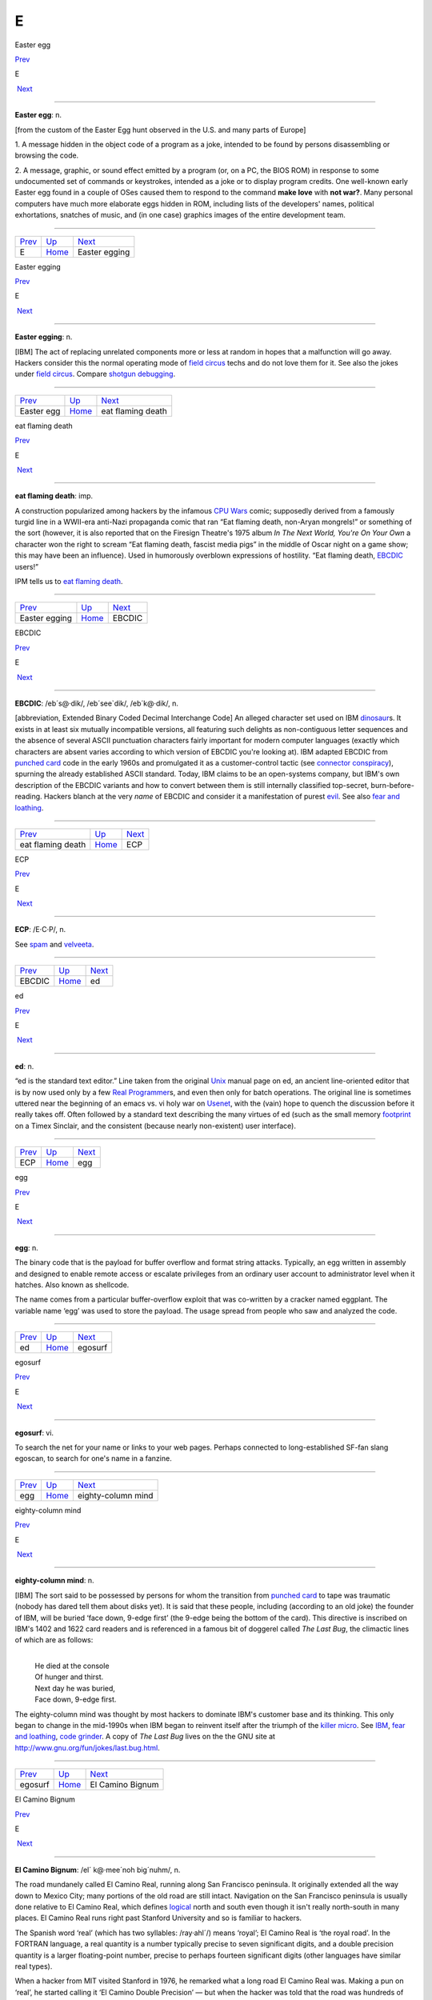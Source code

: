 ===
E
===

Easter egg

`Prev <../E.html>`__ 

E

 `Next <Easter-egging.html>`__

--------------

**Easter egg**: n.

[from the custom of the Easter Egg hunt observed in the U.S. and many
parts of Europe]

1. A message hidden in the object code of a program as a joke, intended
to be found by persons disassembling or browsing the code.

2. A message, graphic, or sound effect emitted by a program (or, on a
PC, the BIOS ROM) in response to some undocumented set of commands or
keystrokes, intended as a joke or to display program credits. One
well-known early Easter egg found in a couple of OSes caused them to
respond to the command **make love** with **not war?**. Many personal
computers have much more elaborate eggs hidden in ROM, including lists
of the developers' names, political exhortations, snatches of music, and
(in one case) graphics images of the entire development team.

--------------

+-------------------------+----------------------------+----------------------------------+
| `Prev <../E.html>`__    | `Up <../E.html>`__         |  `Next <Easter-egging.html>`__   |
+-------------------------+----------------------------+----------------------------------+
| E                       | `Home <../index.html>`__   |  Easter egging                   |
+-------------------------+----------------------------+----------------------------------+

Easter egging

`Prev <Easter-egg.html>`__ 

E

 `Next <eat-flaming-death.html>`__

--------------

**Easter egging**: n.

[IBM] The act of replacing unrelated components more or less at random
in hopes that a malfunction will go away. Hackers consider this the
normal operating mode of `field circus <../F/field-circus.html>`__
techs and do not love them for it. See also the jokes under `field
circus <../F/field-circus.html>`__. Compare `shotgun
debugging <../S/shotgun-debugging.html>`__.

--------------

+-------------------------------+----------------------------+--------------------------------------+
| `Prev <Easter-egg.html>`__    | `Up <../E.html>`__         |  `Next <eat-flaming-death.html>`__   |
+-------------------------------+----------------------------+--------------------------------------+
| Easter egg                    | `Home <../index.html>`__   |  eat flaming death                   |
+-------------------------------+----------------------------+--------------------------------------+

eat flaming death

`Prev <Easter-egging.html>`__ 

E

 `Next <EBCDIC.html>`__

--------------

**eat flaming death**: imp.

A construction popularized among hackers by the infamous `CPU
Wars <../C/CPU-Wars.html>`__ comic; supposedly derived from a famously
turgid line in a WWII-era anti-Nazi propaganda comic that ran “Eat
flaming death, non-Aryan mongrels!” or something of the sort (however,
it is also reported that on the Firesign Theatre's 1975 album *In The
Next World, You're On Your Own* a character won the right to scream “Eat
flaming death, fascist media pigs” in the middle of Oscar night on a
game show; this may have been an influence). Used in humorously
overblown expressions of hostility. “Eat flaming death,
`EBCDIC <EBCDIC.html>`__ users!”

|image0|

IPM tells us to `eat flaming death <eat-flaming-death.html>`__.

--------------

+----------------------------------+----------------------------+---------------------------+
| `Prev <Easter-egging.html>`__    | `Up <../E.html>`__         |  `Next <EBCDIC.html>`__   |
+----------------------------------+----------------------------+---------------------------+
| Easter egging                    | `Home <../index.html>`__   |  EBCDIC                   |
+----------------------------------+----------------------------+---------------------------+

.. |image0| image:: ../_static/eat-flaming-death.png
EBCDIC

`Prev <eat-flaming-death.html>`__ 

E

 `Next <ECP.html>`__

--------------

**EBCDIC**: /eb´s@·dik/, /eb´see\`dik/, /eb´k@·dik/, n.

[abbreviation, Extended Binary Coded Decimal Interchange Code] An
alleged character set used on IBM
`dinosaur <../D/dinosaur.html>`__\ s. It exists in at least six
mutually incompatible versions, all featuring such delights as
non-contiguous letter sequences and the absence of several ASCII
punctuation characters fairly important for modern computer languages
(exactly which characters are absent varies according to which version
of EBCDIC you're looking at). IBM adapted EBCDIC from `punched
card <../P/punched-card.html>`__ code in the early 1960s and
promulgated it as a customer-control tactic (see `connector
conspiracy <../C/connector-conspiracy.html>`__), spurning the already
established ASCII standard. Today, IBM claims to be an open-systems
company, but IBM's own description of the EBCDIC variants and how to
convert between them is still internally classified top-secret,
burn-before-reading. Hackers blanch at the very *name* of EBCDIC and
consider it a manifestation of purest `evil <evil.html>`__. See also
`fear and loathing <../F/fear-and-loathing.html>`__.

--------------

+--------------------------------------+----------------------------+------------------------+
| `Prev <eat-flaming-death.html>`__    | `Up <../E.html>`__         |  `Next <ECP.html>`__   |
+--------------------------------------+----------------------------+------------------------+
| eat flaming death                    | `Home <../index.html>`__   |  ECP                   |
+--------------------------------------+----------------------------+------------------------+

ECP

`Prev <EBCDIC.html>`__ 

E

 `Next <ed.html>`__

--------------

**ECP**: /E·C·P/, n.

See `spam <../S/spam.html>`__ and `velveeta <../V/velveeta.html>`__.

--------------

+---------------------------+----------------------------+-----------------------+
| `Prev <EBCDIC.html>`__    | `Up <../E.html>`__         |  `Next <ed.html>`__   |
+---------------------------+----------------------------+-----------------------+
| EBCDIC                    | `Home <../index.html>`__   |  ed                   |
+---------------------------+----------------------------+-----------------------+

ed

`Prev <ECP.html>`__ 

E

 `Next <egg.html>`__

--------------

**ed**: n.

“ed is the standard text editor.” Line taken from the original
`Unix <../U/Unix.html>`__ manual page on ed, an ancient line-oriented
editor that is by now used only by a few `Real
Programmer <../R/Real-Programmer.html>`__\ s, and even then only for
batch operations. The original line is sometimes uttered near the
beginning of an emacs vs. vi holy war on
`Usenet <../U/Usenet.html>`__, with the (vain) hope to quench the
discussion before it really takes off. Often followed by a standard text
describing the many virtues of ed (such as the small memory
`footprint <../F/footprint.html>`__ on a Timex Sinclair, and the
consistent (because nearly non-existent) user interface).

--------------

+------------------------+----------------------------+------------------------+
| `Prev <ECP.html>`__    | `Up <../E.html>`__         |  `Next <egg.html>`__   |
+------------------------+----------------------------+------------------------+
| ECP                    | `Home <../index.html>`__   |  egg                   |
+------------------------+----------------------------+------------------------+

egg

`Prev <ed.html>`__ 

E

 `Next <egosurf.html>`__

--------------

**egg**: n.

The binary code that is the payload for buffer overflow and format
string attacks. Typically, an egg written in assembly and designed to
enable remote access or escalate privileges from an ordinary user
account to administrator level when it hatches. Also known as shellcode.

The name comes from a particular buffer-overflow exploit that was
co-written by a cracker named eggplant. The variable name ‘egg’ was used
to store the payload. The usage spread from people who saw and analyzed
the code.

--------------

+-----------------------+----------------------------+----------------------------+
| `Prev <ed.html>`__    | `Up <../E.html>`__         |  `Next <egosurf.html>`__   |
+-----------------------+----------------------------+----------------------------+
| ed                    | `Home <../index.html>`__   |  egosurf                   |
+-----------------------+----------------------------+----------------------------+

egosurf

`Prev <egg.html>`__ 

E

 `Next <eighty-column-mind.html>`__

--------------

**egosurf**: vi.

To search the net for your name or links to your web pages. Perhaps
connected to long-established SF-fan slang egoscan, to search for one's
name in a fanzine.

--------------

+------------------------+----------------------------+---------------------------------------+
| `Prev <egg.html>`__    | `Up <../E.html>`__         |  `Next <eighty-column-mind.html>`__   |
+------------------------+----------------------------+---------------------------------------+
| egg                    | `Home <../index.html>`__   |  eighty-column mind                   |
+------------------------+----------------------------+---------------------------------------+

eighty-column mind

`Prev <egosurf.html>`__ 

E

 `Next <El-Camino-Bignum.html>`__

--------------

**eighty-column mind**: n.

[IBM] The sort said to be possessed by persons for whom the transition
from `punched card <../P/punched-card.html>`__ to tape was traumatic
(nobody has dared tell them about disks yet). It is said that these
people, including (according to an old joke) the founder of IBM, will be
buried ‘face down, 9-edge first’ (the 9-edge being the bottom of the
card). This directive is inscribed on IBM's 1402 and 1622 card readers
and is referenced in a famous bit of doggerel called *The Last Bug*, the
climactic lines of which are as follows:

| 
|     He died at the console
|     Of hunger and thirst.
|     Next day he was buried,
|     Face down, 9-edge first.

The eighty-column mind was thought by most hackers to dominate IBM's
customer base and its thinking. This only began to change in the
mid-1990s when IBM began to reinvent itself after the triumph of the
`killer micro <../K/killer-micro.html>`__. See
`IBM <../I/IBM.html>`__, `fear and
loathing <../F/fear-and-loathing.html>`__, `code
grinder <../C/code-grinder.html>`__. A copy of *The Last Bug* lives on
the the GNU site at
`http://www.gnu.org/fun/jokes/last.bug.html <http://www.gnu.org/fun/jokes/last.bug.html>`__.

--------------

+----------------------------+----------------------------+-------------------------------------+
| `Prev <egosurf.html>`__    | `Up <../E.html>`__         |  `Next <El-Camino-Bignum.html>`__   |
+----------------------------+----------------------------+-------------------------------------+
| egosurf                    | `Home <../index.html>`__   |  El Camino Bignum                   |
+----------------------------+----------------------------+-------------------------------------+

El Camino Bignum

`Prev <eighty-column-mind.html>`__ 

E

 `Next <elder-days.html>`__

--------------

**El Camino Bignum**: /el´ k@·mee´noh big´nuhm/, n.

The road mundanely called El Camino Real, running along San Francisco
peninsula. It originally extended all the way down to Mexico City; many
portions of the old road are still intact. Navigation on the San
Francisco peninsula is usually done relative to El Camino Real, which
defines `logical <../L/logical.html>`__ north and south even though it
isn't really north-south in many places. El Camino Real runs right past
Stanford University and so is familiar to hackers.

The Spanish word ‘real’ (which has two syllables: /ray·ahl´/) means
‘royal’; El Camino Real is ‘the royal road’. In the FORTRAN language, a
real quantity is a number typically precise to seven significant digits,
and a double precision quantity is a larger floating-point number,
precise to perhaps fourteen significant digits (other languages have
similar real types).

When a hacker from MIT visited Stanford in 1976, he remarked what a long
road El Camino Real was. Making a pun on ‘real’, he started calling it
‘El Camino Double Precision’ — but when the hacker was told that the
road was hundreds of miles long, he renamed it ‘El Camino Bignum’, and
that name has stuck. (See `bignum <../B/bignum.html>`__.)

[GLS has since let slip that the unnamed hacker in this story was in
fact himself —ESR]

In the early 1990s, the synonym El Camino Virtual was been reported as
an alternate at IBM and Amdahl sites in the Valley.

Mathematically literate hackers in the Valley have also been heard to
refer to some major cross-street intersecting El Camino Real as “El
Camino Imaginary”. One popular theory is that the intersection is
located near Moffett Field — where they keep all those complex planes.

--------------

+---------------------------------------+----------------------------+-------------------------------+
| `Prev <eighty-column-mind.html>`__    | `Up <../E.html>`__         |  `Next <elder-days.html>`__   |
+---------------------------------------+----------------------------+-------------------------------+
| eighty-column mind                    | `Home <../index.html>`__   |  elder days                   |
+---------------------------------------+----------------------------+-------------------------------+

elder days

`Prev <El-Camino-Bignum.html>`__ 

E

 `Next <elegant.html>`__

--------------

**elder days**: n.

The heroic age of hackerdom (roughly, pre-1980); the era of the
`PDP-10 <../P/PDP-10.html>`__, `TECO <../T/TECO.html>`__,
`ITS <../I/ITS.html>`__, and the ARPANET. This term has been rather
consciously adopted from J. R. R. Tolkien's fantasy epic *The Lord of
the Rings*. Compare `Iron Age <../I/Iron-Age.html>`__; see also
`elvish <elvish.html>`__ and `Great Worm <../G/Great-Worm.html>`__.

--------------

+-------------------------------------+----------------------------+----------------------------+
| `Prev <El-Camino-Bignum.html>`__    | `Up <../E.html>`__         |  `Next <elegant.html>`__   |
+-------------------------------------+----------------------------+----------------------------+
| El Camino Bignum                    | `Home <../index.html>`__   |  elegant                   |
+-------------------------------------+----------------------------+----------------------------+

elegant

`Prev <elder-days.html>`__ 

E

 `Next <elephantine.html>`__

--------------

**elegant**: adj.

[common; from mathematical usage] Combining simplicity, power, and a
certain ineffable grace of design. Higher praise than ‘clever’,
‘winning’, or even `cuspy <../C/cuspy.html>`__.

The French aviator, adventurer, and author Antoine de Saint-Exupéry,
probably best known for his classic children's book *The Little Prince*,
was also an aircraft designer. He gave us perhaps the best definition of
engineering elegance when he said “A designer knows he has achieved
perfection not when there is nothing left to add, but when there is
nothing left to take away.”

--------------

+-------------------------------+----------------------------+--------------------------------+
| `Prev <elder-days.html>`__    | `Up <../E.html>`__         |  `Next <elephantine.html>`__   |
+-------------------------------+----------------------------+--------------------------------+
| elder days                    | `Home <../index.html>`__   |  elephantine                   |
+-------------------------------+----------------------------+--------------------------------+

elephantine

`Prev <elegant.html>`__ 

E

 `Next <elevator-controller.html>`__

--------------

**elephantine**: adj.

Used of programs or systems that are both conspicuous
`hog <../H/hog.html>`__\ s (owing perhaps to poor design founded on
`brute force and ignorance <../B/brute-force-and-ignorance.html>`__)
and exceedingly `hairy <../H/hairy.html>`__ in source form. An
elephantine program may be functional and even friendly, but (as in the
old joke about being in bed with an elephant) it's tough to have around
all the same (and, like a pachyderm, difficult to maintain). In extreme
cases, hackers have been known to make trumpeting sounds or perform
expressive proboscatory mime at the mention of the offending program.
Usage: semi-humorous. Compare ‘has the elephant nature’ and the somewhat
more pejorative `monstrosity <../M/monstrosity.html>`__. See also
`second-system effect <../S/second-system-effect.html>`__ and
`baroque <../B/baroque.html>`__.

--------------

+----------------------------+----------------------------+----------------------------------------+
| `Prev <elegant.html>`__    | `Up <../E.html>`__         |  `Next <elevator-controller.html>`__   |
+----------------------------+----------------------------+----------------------------------------+
| elegant                    | `Home <../index.html>`__   |  elevator controller                   |
+----------------------------+----------------------------+----------------------------------------+

elevator controller

`Prev <elephantine.html>`__ 

E

 `Next <elite.html>`__

--------------

**elevator controller**: n.

An archetypal dumb embedded-systems application, like
`toaster <../T/toaster.html>`__ (which superseded it). During one
period (1983--84) in the deliberations of ANSI X3J11 (the C
standardization committee) this was the canonical example of a really
stupid, memory-limited computation environment. “You can't require
printf(3) to be part of the default runtime library — what if you're
targeting an elevator controller?” Elevator controllers became important
rhetorical weapons on both sides of several `holy
wars <../H/holy-wars.html>`__.

--------------

+--------------------------------+----------------------------+--------------------------+
| `Prev <elephantine.html>`__    | `Up <../E.html>`__         |  `Next <elite.html>`__   |
+--------------------------------+----------------------------+--------------------------+
| elephantine                    | `Home <../index.html>`__   |  elite                   |
+--------------------------------+----------------------------+--------------------------+

elite

`Prev <elevator-controller.html>`__ 

E

 `Next <ELIZA-effect.html>`__

--------------

**elite**: adj.

Clueful. Plugged-in. One of the cognoscenti. Also used as a general
positive adjective. This term is not actually native hacker slang; it is
used primarily by crackers and `warez
d00dz <../W/warez-d00dz.html>`__, for which reason hackers use it only
with heavy irony. The term used to refer to the folks allowed in to the
“hidden” or “privileged” sections of BBSes in the early 1980s (which,
typically, contained pirated software). Frequently, early boards would
only let you post, or even see, a certain subset of the sections (or
‘boards’) on a BBS. Those who got to the frequently legendary ‘triple
super secret’ boards were elite. Misspellings of this term in warez
d00dz style abound; the forms l337 eleet, and 31337 (among others) have
been sighted.

A true hacker would be more likely to use ‘wizardly’. Oppose
`lamer <../L/lamer.html>`__.

--------------

+----------------------------------------+----------------------------+---------------------------------+
| `Prev <elevator-controller.html>`__    | `Up <../E.html>`__         |  `Next <ELIZA-effect.html>`__   |
+----------------------------------------+----------------------------+---------------------------------+
| elevator controller                    | `Home <../index.html>`__   |  ELIZA effect                   |
+----------------------------------------+----------------------------+---------------------------------+

ELIZA effect

`Prev <elite.html>`__ 

E

 `Next <elvish.html>`__

--------------

**ELIZA effect**: /@·li:´z@ @·fekt´/, n.

[AI community] The tendency of humans to attach associations to terms
from prior experience. For example, there is nothing magic about the
symbol "+" that makes it well-suited to indicate addition; it's just
that people associate it with addition. Using "+" or ‘plus’ to mean
addition in a computer language is taking advantage of the ELIZA effect.

This term comes from the famous ELIZA program by Joseph Weizenbaum,
which simulated a Rogerian psychotherapist by re­phrasing many of the
patient's statements as questions and posing them to the patient. It
worked by simple pattern recognition and substitution of key words into
canned phrases. It was so convincing, however, that there are many
anecdotes about people becoming very emotionally caught up in dealing
with ELIZA. All this was due to people's tendency to attach to words
meanings which the computer never put there. The ELIZA effect is a
`Good Thing <../G/Good-Thing.html>`__ when writing a programming
language, but it can blind you to serious shortcomings when analyzing an
Artificial Intelligence system. Compare
`ad-hockery <../A/ad-hockery.html>`__; see also
`AI-complete <../A/AI-complete.html>`__. Sources for a clone of the
original Eliza are available at
`ftp://ftp.cc.utexas.edu/pub/AI\_ATTIC/Programs/Classic/Eliza/Eliza.c <ftp://ftp.cc.utexas.edu/pub/AI-ATTIC/Programs/Classic/Eliza/Eliza.c>`__.

--------------

+--------------------------+----------------------------+---------------------------+
| `Prev <elite.html>`__    | `Up <../E.html>`__         |  `Next <elvish.html>`__   |
+--------------------------+----------------------------+---------------------------+
| elite                    | `Home <../index.html>`__   |  elvish                   |
+--------------------------+----------------------------+---------------------------+

elvish

`Prev <ELIZA-effect.html>`__ 

E

 `Next <EMACS.html>`__

--------------

**elvish**: n.

1. The Tengwar of Feanor, a table of letterforms resembling the
beautiful Celtic half-uncial hand of the *Book of Kells*. Invented and
described by J. R. R. Tolkien in *The Lord of The Rings* as an
orthography for his fictional ‘elvish’ languages, this system (which is
both visually and phonetically `elegant <elegant.html>`__) has long
fascinated hackers (who tend to be intrigued by artificial languages in
general). It is traditional for graphics printers, plotters, window
systems, and the like to support a Feanorian typeface as one of their
demo items. See also `elder days <elder-days.html>`__.

2. By extension, any odd or unreadable typeface produced by a graphics
device.

3. The typeface mundanely called ‘Böcklin’, an art-Noveau display font.

--------------

+---------------------------------+----------------------------+--------------------------+
| `Prev <ELIZA-effect.html>`__    | `Up <../E.html>`__         |  `Next <EMACS.html>`__   |
+---------------------------------+----------------------------+--------------------------+
| ELIZA effect                    | `Home <../index.html>`__   |  EMACS                   |
+---------------------------------+----------------------------+--------------------------+

EMACS

`Prev <elvish.html>`__ 

E

 `Next <email.html>`__

--------------

**EMACS**: /ee´maks/, n.

[from Editing MACroS] The ne plus ultra of hacker editors, a
programmable text editor with an entire LISP system inside it. It was
originally written by Richard Stallman in `TECO <../T/TECO.html>`__
under `ITS <../I/ITS.html>`__ at the MIT AI lab; AI Memo 554 described
it as “an advanced, self-documenting, customizable, extensible real-time
display editor”. It has since been reimplemented any number of times, by
various hackers, and versions exist that run under most major operating
systems. Perhaps the most widely used version, also written by Stallman
and now called “\ `GNU <../G/GNU.html>`__ EMACS” or
`GNUMACS <../G/GNUMACS.html>`__, runs principally under Unix. (Its
close relative XEmacs is the second most popular version.) It includes
facilities to run compilation subprocesses and send and receive mail or
news; many hackers spend up to 80% of their `tube
time <../T/tube-time.html>`__ inside it. Other variants include
`GOSMACS <../G/GOSMACS.html>`__, CCA EMACS, UniPress EMACS, Montgomery
EMACS, jove, epsilon, and MicroEMACS. (Though we use the original
all-caps spelling here, it is nowadays very commonly ‘Emacs’.) Some
EMACS versions running under window managers iconify as an overflowing
kitchen sink, perhaps to suggest the one feature the editor does not
(yet) include. Indeed, some hackers find EMACS too
`heavyweight <../H/heavyweight.html>`__ and
`baroque <../B/baroque.html>`__ for their taste, and expand the name
as ‘Escape Meta Alt Control Shift’ to spoof its heavy reliance on
keystrokes decorated with `bucky bits <../B/bucky-bits.html>`__. Other
spoof expansions include ‘Eight Megabytes And Constantly Swapping’ (from
when that was a lot of `core <../C/core.html>`__), ‘Eventually
malloc()s All Computer Storage’, and ‘EMACS Makes A Computer Slow’ (see
`recursive acronym <../R/recursive-acronym.html>`__). See also
`vi <../V/vi.html>`__.

--------------

+---------------------------+----------------------------+--------------------------+
| `Prev <elvish.html>`__    | `Up <../E.html>`__         |  `Next <email.html>`__   |
+---------------------------+----------------------------+--------------------------+
| elvish                    | `Home <../index.html>`__   |  email                   |
+---------------------------+----------------------------+--------------------------+

email

`Prev <EMACS.html>`__ 

E

 `Next <emoticon.html>`__

--------------

**email**: /ee´mayl/

(also written ‘e-mail’ and ‘E-mail’)

1. n. Electronic mail automatically passed through computer networks
and/or via modems over common-carrier lines. Contrast
`snail-mail <../S/snail-mail.html>`__,
`paper-net <../P/paper-net.html>`__,
`voice-net <../V/voice-net.html>`__. See `network
address <../N/network-address.html>`__.

2. vt. To send electronic mail.

Oddly enough, the word emailed is actually listed in the OED; it means
“embossed (with a raised pattern) or perh. arranged in a net or open
work”. A use from 1480 is given. The word is probably derived from
French émaillé (enameled) and related to Old French emmailleüre
(network). A French correspondent tells us that in modern French,
‘email’ is a hard enamel obtained by heating special paints in a
furnace; an ‘emailleur’ (no final e) is a craftsman who makes email (he
generally paints some objects (like, say, jewelry) and cooks them in a
furnace).

There are numerous spelling variants of this word. In Internet traffic
up to 1995, ‘email’ predominates, ‘e-mail’ runs a not-too-distant
second, and ‘E-mail’ and ‘Email’ are a distant third and fourth.

--------------

+--------------------------+----------------------------+-----------------------------+
| `Prev <EMACS.html>`__    | `Up <../E.html>`__         |  `Next <emoticon.html>`__   |
+--------------------------+----------------------------+-----------------------------+
| EMACS                    | `Home <../index.html>`__   |  emoticon                   |
+--------------------------+----------------------------+-----------------------------+

emoticon

`Prev <email.html>`__ 

E

 `Next <EMP.html>`__

--------------

**emoticon**: /ee·moh´ti·kon/, n.

[common] An ASCII glyph used to indicate an emotional state in email or
news. Although originally intended mostly as jokes, emoticons (or some
other explicit humor indication) are virtually required under certain
circumstances in high-volume text-only communication forums such as
Usenet; the lack of verbal and visual cues can otherwise cause what were
intended to be humorous, sarcastic, ironic, or otherwise
non-100%-serious comments to be badly misinterpreted (not always even by
`newbie <../N/newbie.html>`__\ s), resulting in arguments and `flame
war <../F/flame-war.html>`__\ s.

Hundreds of emoticons have been proposed, but only a few are in common
use. These include:

+-------+-----------------------------------------------------------------------------------------------------------------------+
| :-)   | ‘smiley face’ (for humor, laughter, friendliness, occasionally sarcasm)                                               |
+-------+-----------------------------------------------------------------------------------------------------------------------+
| :-(   | ‘frowney face’ (for sadness, anger, or upset)                                                                         |
+-------+-----------------------------------------------------------------------------------------------------------------------+
| ;-)   | ‘half-smiley’ ( `ha ha only serious <../H/ha-ha-only-serious.html>`__); also known as semi-smiley or winkey face.   |
+-------+-----------------------------------------------------------------------------------------------------------------------+
| :-/   | ‘wry face’                                                                                                            |
+-------+-----------------------------------------------------------------------------------------------------------------------+

(These may become more comprehensible if you tilt your head sideways, to
the left.) The first two listed are by far the most frequently
encountered. Hyphenless forms of them are common on CompuServe, GEnie,
and BIX; see also `bixie <../B/bixie.html>`__. On
`Usenet <../U/Usenet.html>`__, smiley is often used as a generic term
synonymous with `emoticon <emoticon.html>`__, as well as specifically
for the happy-face emoticon.

The invention of the original smiley and frowney emoticons is generally
credited to Scott Fahlman at CMU in 1982. He later wrote: “I wish I had
saved the original post, or at least recorded the date for posterity,
but I had no idea that I was starting something that would soon pollute
all the world's communication channels.” In September 2002 the original
post `was
recovered <http://research.microsoft.com/~mbj/Smiley/Smiley.html>`__.

There is a rival claim by one Kevin McKenzie, who seems to have proposed
the smiley on the MsgGroup mailing list, April 12 1979. It seems likely
these two inventions were independent. Users of the PLATO educational
system `report <%20http://www.platopeople.com/emoticons.html>`__ using
emoticons composed from overlaid dot-matrix graphics in the 1970s.

Note for the `newbie <../N/newbie.html>`__: Overuse of the smiley is a
mark of loserhood! More than one per paragraph is a fairly sure sign
that you've gone over the line.

--------------

+--------------------------+----------------------------+------------------------+
| `Prev <email.html>`__    | `Up <../E.html>`__         |  `Next <EMP.html>`__   |
+--------------------------+----------------------------+------------------------+
| email                    | `Home <../index.html>`__   |  EMP                   |
+--------------------------+----------------------------+------------------------+

EMP

`Prev <emoticon.html>`__ 

E

 `Next <empire.html>`__

--------------

**EMP**: /E·M·P/

See `spam <../S/spam.html>`__.

--------------

+-----------------------------+----------------------------+---------------------------+
| `Prev <emoticon.html>`__    | `Up <../E.html>`__         |  `Next <empire.html>`__   |
+-----------------------------+----------------------------+---------------------------+
| emoticon                    | `Home <../index.html>`__   |  empire                   |
+-----------------------------+----------------------------+---------------------------+

empire

`Prev <EMP.html>`__ 

E

 `Next <engine.html>`__

--------------

**empire**: n.

Any of a family of military simulations derived from a game written by
Peter Langston many years ago. A number of multi-player variants of
varying degrees of sophistication exist, and one single-player version
implemented for both Unix and VMS; the latter is even available as
MS-DOS/Windows freeware. All are notoriously addictive. Of various
commercial derivatives the best known is probably “Empire Deluxe” on PCs
and Amigas.

Modern empire is a real-time wargame played over the internet by up to
120 players. Typical games last from 24 hours (blitz) to a couple of
months (long term). The amount of sleep you can get while playing is a
function of the rate at which updates occur and the number of co-rulers
of your country. Empire server software is available for Unix-like
machines, and clients for Unix and other platforms. A comprehensive
history of the game is available at
`http://www.empire.cx/infopages/History.html <http://www.wolfpackempire.com/infopages/History.html>`__.
The Empire resource site is at
`http://www.empire.cx/ <http://www.empire.cx/>`__.

--------------

+------------------------+----------------------------+---------------------------+
| `Prev <EMP.html>`__    | `Up <../E.html>`__         |  `Next <engine.html>`__   |
+------------------------+----------------------------+---------------------------+
| EMP                    | `Home <../index.html>`__   |  engine                   |
+------------------------+----------------------------+---------------------------+

engine

`Prev <empire.html>`__ 

E

 `Next <English.html>`__

--------------

**engine**: n.

1. A piece of hardware that encapsulates some function but can't be used
without some kind of `front end <../F/front-end.html>`__. Today we
have, especially, print engine: the guts of a laser printer.

2. An analogous piece of software; notionally, one that does a lot of
noisy crunching, such as a database engine.

The hacker senses of engine are actually close to its original,
pre-Industrial-Revolution sense of a skill, clever device, or instrument
(the word is cognate to ‘ingenuity’). This sense had not been completely
eclipsed by the modern connotation of power-transducing machinery in
Charles Babbage's time, which explains why he named the stored-program
computer that he designed in 1844 the Analytical Engine.

--------------

+---------------------------+----------------------------+----------------------------+
| `Prev <empire.html>`__    | `Up <../E.html>`__         |  `Next <English.html>`__   |
+---------------------------+----------------------------+----------------------------+
| empire                    | `Home <../index.html>`__   |  English                   |
+---------------------------+----------------------------+----------------------------+

English

`Prev <engine.html>`__ 

E

 `Next <enhancement.html>`__

--------------

**English**

1. n. obs. The source code for a program, which may be in any language,
as opposed to the linkable or executable binary produced from it by a
compiler. The idea behind the term is that to a real hacker, a program
written in his favorite programming language is at least as readable as
English. Usage: mostly by old-time hackers, though recognizable in
context. Today the preferred shorthand is simply
`source <../S/source.html>`__.

2. The official name of the database language used by the old Pick
Operating System, actually a sort of crufty, brain-damaged SQL with
delusions of grandeur. The name permitted
`marketroid <../M/marketroid.html>`__\ s to say “Yes, and you can
program our computers in English!” to ignorant
`suit <../S/suit.html>`__\ s without quite running afoul of the
truth-in-advertising laws.

--------------

+---------------------------+----------------------------+--------------------------------+
| `Prev <engine.html>`__    | `Up <../E.html>`__         |  `Next <enhancement.html>`__   |
+---------------------------+----------------------------+--------------------------------+
| engine                    | `Home <../index.html>`__   |  enhancement                   |
+---------------------------+----------------------------+--------------------------------+

enhancement

`Prev <English.html>`__ 

E

 `Next <ENQ.html>`__

--------------

**enhancement**: n.

Common `marketroid <../M/marketroid.html>`__-speak for a bug
`fix <../F/fix.html>`__. This abuse of language is a popular and
time-tested way to turn incompetence into increased revenue. A hacker
being ironic would instead call the fix a
`feature <../F/feature.html>`__ — or perhaps save some effort by
declaring the bug itself to be a feature.

--------------

+----------------------------+----------------------------+------------------------+
| `Prev <English.html>`__    | `Up <../E.html>`__         |  `Next <ENQ.html>`__   |
+----------------------------+----------------------------+------------------------+
| English                    | `Home <../index.html>`__   |  ENQ                   |
+----------------------------+----------------------------+------------------------+

ENQ

`Prev <enhancement.html>`__ 

E

 `Next <EOD.html>`__

--------------

**ENQ**: /enkw/, /enk/

[from the ASCII mnemonic ENQuire for 0000101] An on-line convention for
querying someone's availability. After opening a `talk
mode <../T/talk-mode.html>`__ connection to someone apparently in heavy
hack mode, one might type **SYN SYN ENQ?** (the SYNs representing
notional synchronization bytes), and expect a return of
`ACK <../A/ACK.html>`__ or `NAK <../N/NAK.html>`__ depending on
whether or not the person felt interruptible. Compare
`ping <../P/ping.html>`__, `finger <../F/finger.html>`__, and the
usage of **FOO?** listed under `talk mode <../T/talk-mode.html>`__.

--------------

+--------------------------------+----------------------------+------------------------+
| `Prev <enhancement.html>`__    | `Up <../E.html>`__         |  `Next <EOD.html>`__   |
+--------------------------------+----------------------------+------------------------+
| enhancement                    | `Home <../index.html>`__   |  EOD                   |
+--------------------------------+----------------------------+------------------------+

EOD

`Prev <ENQ.html>`__ 

E

 `Next <EOF.html>`__

--------------

**EOD**: n.

[IRC, Usenet] Abbreviation: End of Discussion. Used when the speaker
believes he has stated his case and will not respond to further
arguments or attacks.

--------------

+------------------------+----------------------------+------------------------+
| `Prev <ENQ.html>`__    | `Up <../E.html>`__         |  `Next <EOF.html>`__   |
+------------------------+----------------------------+------------------------+
| ENQ                    | `Home <../index.html>`__   |  EOF                   |
+------------------------+----------------------------+------------------------+

EOF

`Prev <EOD.html>`__ 

E

 `Next <EOL.html>`__

--------------

**EOF**: /E·O·F/, n.

[abbreviation, ‘End Of File’]

1. [techspeak] The `out-of-band <../O/out-of-band.html>`__ value
returned by C's sequential character-input functions (and their
equivalents in other environments) when end of file has been reached.
This value is usually "-1" under C libraries postdating V6 Unix, but
was originally "0". DOS hackers think EOF is ^Z, and a few Amiga
hackers think it's ^\\.

2. [Unix] The keyboard character (usually control-D, the ASCII EOT (End
Of Transmission) character) that is mapped by the terminal driver into
an end-of-file condition.

3. Used by extension in non-computer contexts when a human is doing
something that can be modeled as a sequential read and can't go further.
“Yeah, I looked for a list of 360 mnemonics to post as a joke, but I hit
EOF pretty fast; all the library had was a `JCL <../J/JCL.html>`__
manual.” See also `EOL <EOL.html>`__.

--------------

+------------------------+----------------------------+------------------------+
| `Prev <EOD.html>`__    | `Up <../E.html>`__         |  `Next <EOL.html>`__   |
+------------------------+----------------------------+------------------------+
| EOD                    | `Home <../index.html>`__   |  EOL                   |
+------------------------+----------------------------+------------------------+

EOL

`Prev <EOF.html>`__ 

E

 `Next <EOU.html>`__

--------------

**EOL**: /E·O·L/, n.

[End Of Line] Syn. for `newline <../N/newline.html>`__, derived
perhaps from the original CDC6600 Pascal. Now rare, but widely
recognized and occasionally used for brevity. Used in the example entry
under `BNF <../B/BNF.html>`__. See also `EOF <EOF.html>`__.

--------------

+------------------------+----------------------------+------------------------+
| `Prev <EOF.html>`__    | `Up <../E.html>`__         |  `Next <EOU.html>`__   |
+------------------------+----------------------------+------------------------+
| EOF                    | `Home <../index.html>`__   |  EOU                   |
+------------------------+----------------------------+------------------------+

EOU

`Prev <EOL.html>`__ 

E

 `Next <epoch.html>`__

--------------

**EOU**: /E·O·U/, n.

The mnemonic of a mythical ASCII control character (End Of User) that
would make an ASR-33 Teletype explode on receipt. This construction
parodies the numerous obscure delimiter and control characters left in
ASCII from the days when it was associated more with wire-service
teletypes than computers (e.g., FS, GS, RS, US, EM, SUB, ETX, and esp.
EOT). It is worth remembering that ASR-33s were big, noisy mechanical
beasts with a lot of clattering parts; the notion that one might explode
was nowhere near as ridiculous as it might seem to someone sitting in
front of a `tube <../T/tube.html>`__ or flatscreen today.

--------------

+------------------------+----------------------------+--------------------------+
| `Prev <EOL.html>`__    | `Up <../E.html>`__         |  `Next <epoch.html>`__   |
+------------------------+----------------------------+--------------------------+
| EOL                    | `Home <../index.html>`__   |  epoch                   |
+------------------------+----------------------------+--------------------------+

epoch

`Prev <EOU.html>`__ 

E

 `Next <epsilon.html>`__

--------------

**epoch**: n.

[Unix: prob.: from astronomical timekeeping] The time and date
corresponding to 0 in an operating system's clock and timestamp values.
Under most Unix versions the epoch is 00:00:00 GMT, January 1, 1970;
under VMS, it's 00:00:00 of November 17, 1858 (base date of the U.S.
Naval Observatory's ephemerides); on a Macintosh, it's the midnight
beginning January 1 1904. System time is measured in seconds or
`tick <../T/tick.html>`__\ s past the epoch. Weird problems may ensue
when the clock wraps around (see `wrap
around <../W/wrap-around.html>`__), which is not necessarily a rare
event; on systems counting 10 ticks per second, a signed 32-bit count of
ticks is good only for 6.8 years. The 1-tick-per-second clock of Unix is
good only until January 18, 2038, assuming at least some software
continues to consider it signed and that word lengths don't increase by
then. See also `wall time <../W/wall-time.html>`__. Microsoft Windows,
on the other hand, has an epoch problem every 49.7 days — but this is
seldom noticed as Windows is almost incapable of staying up continuously
for that long.

--------------

+------------------------+----------------------------+----------------------------+
| `Prev <EOU.html>`__    | `Up <../E.html>`__         |  `Next <epsilon.html>`__   |
+------------------------+----------------------------+----------------------------+
| EOU                    | `Home <../index.html>`__   |  epsilon                   |
+------------------------+----------------------------+----------------------------+

epsilon

`Prev <epoch.html>`__ 

E

 `Next <epsilon-squared.html>`__

--------------

**epsilon**

[see `delta <../D/delta.html>`__]

1. n. A small quantity of anything. “The cost is epsilon.”

2. adj. Very small, negligible; less than
`marginal <../M/marginal.html>`__. “We can get this feature for
epsilon cost.”

3. within epsilon of: close enough to be indistinguishable for all
practical purposes, even closer than being within delta of. “That's not
what I asked for, but it's within epsilon of what I wanted.”
Alternatively, it may mean not close enough, but very little is required
to get it there: “My program is within epsilon of working.”

--------------

+--------------------------+----------------------------+------------------------------------+
| `Prev <epoch.html>`__    | `Up <../E.html>`__         |  `Next <epsilon-squared.html>`__   |
+--------------------------+----------------------------+------------------------------------+
| epoch                    | `Home <../index.html>`__   |  epsilon squared                   |
+--------------------------+----------------------------+------------------------------------+

epsilon squared

`Prev <epsilon.html>`__ 

E

 `Next <era.html>`__

--------------

**epsilon squared**: n.

A quantity even smaller than `epsilon <epsilon.html>`__, as small in
comparison to epsilon as epsilon is to something normal; completely
negligible. If you buy a supercomputer for a million dollars, the cost
of the thousand-dollar terminal to go with it is
`epsilon <epsilon.html>`__, and the cost of the ten-dollar cable to
connect them is epsilon squared. Compare `lost in the
underflow <../L/lost-in-the-underflow.html>`__, `lost in the
noise <../L/lost-in-the-noise.html>`__.

--------------

+----------------------------+----------------------------+------------------------+
| `Prev <epsilon.html>`__    | `Up <../E.html>`__         |  `Next <era.html>`__   |
+----------------------------+----------------------------+------------------------+
| epsilon                    | `Home <../index.html>`__   |  era                   |
+----------------------------+----------------------------+------------------------+

era

`Prev <epsilon-squared.html>`__ 

E

 `Next <Eric-Conspiracy.html>`__

--------------

**era**: n.

Syn. `epoch <epoch.html>`__. Webster's Unabridged makes these words
almost synonymous, but era more often connotes a span of time rather
than a point in time, whereas the reverse is true for
`epoch <epoch.html>`__. The `epoch <epoch.html>`__ usage is
recommended.

--------------

+------------------------------------+----------------------------+------------------------------------+
| `Prev <epsilon-squared.html>`__    | `Up <../E.html>`__         |  `Next <Eric-Conspiracy.html>`__   |
+------------------------------------+----------------------------+------------------------------------+
| epsilon squared                    | `Home <../index.html>`__   |  Eric Conspiracy                   |
+------------------------------------+----------------------------+------------------------------------+

Eric Conspiracy

`Prev <era.html>`__ 

E

 `Next <Eris.html>`__

--------------

**Eric Conspiracy**: n.

A shadowy group of mustachioed hackers named Eric first pinpointed as a
sinister conspiracy by an infamous "talk.bizarre" posting ca. 1987;
this was doubtless influenced by the numerous ‘Eric’ jokes in the Monty
Python oeuvre. There do indeed seem to be considerably more mustachioed
Erics in hackerdom than the frequency of these three traits can account
for unless they are correlated in some arcane way. Well-known examples
include Eric Allman (he of the ‘Allman style’ described under `indent
style <../I/indent-style.html>`__) and Erik Fair (co-author of NNTP);
your editor has heard from more than a hundred others by email, and the
organization line ‘Eric Conspiracy Secret Laboratories’ now emanates
regularly from more than one site. See the Eric Conspiracy Web Page at
`http://www.catb.org/~esr/ecsl/ <http://www.catb.org/~esr/ecsl/>`__ for
full details.

--------------

+------------------------+----------------------------+-------------------------+
| `Prev <era.html>`__    | `Up <../E.html>`__         |  `Next <Eris.html>`__   |
+------------------------+----------------------------+-------------------------+
| era                    | `Home <../index.html>`__   |  Eris                   |
+------------------------+----------------------------+-------------------------+

Eris

`Prev <Eric-Conspiracy.html>`__ 

E

 `Next <erotics.html>`__

--------------

**Eris**: /e´ris/, n.

The Greek goddess of Chaos, Discord, Confusion, and Things You Know Not
Of; her name was latinized to Discordia and she was worshiped by that
name in Rome. Not a very friendly deity in the Classical original, she
was reinvented as a more benign personification of creative anarchy
starting in 1959 by the adherents of
`Discordianism <../D/Discordianism.html>`__ and has since been a
semi-serious subject of veneration in several ‘fringe’ cultures,
including hackerdom. See `Discordianism <../D/Discordianism.html>`__,
`Church of the SubGenius <../C/Church-of-the-SubGenius.html>`__.

--------------

+------------------------------------+----------------------------+----------------------------+
| `Prev <Eric-Conspiracy.html>`__    | `Up <../E.html>`__         |  `Next <erotics.html>`__   |
+------------------------------------+----------------------------+----------------------------+
| Eric Conspiracy                    | `Home <../index.html>`__   |  erotics                   |
+------------------------------------+----------------------------+----------------------------+

erotics

`Prev <Eris.html>`__ 

E

 `Next <error-33.html>`__

--------------

**erotics**: /ee·ro´tiks/, n.

[Helsinki University of Technology, Finland] n. English-language
university slang for electronics. Often used by hackers in Helsinki,
maybe because good electronics excites them and makes them warm.

--------------

+-------------------------+----------------------------+-----------------------------+
| `Prev <Eris.html>`__    | `Up <../E.html>`__         |  `Next <error-33.html>`__   |
+-------------------------+----------------------------+-----------------------------+
| Eris                    | `Home <../index.html>`__   |  error 33                   |
+-------------------------+----------------------------+-----------------------------+

error 33

`Prev <erotics.html>`__ 

E

 `Next <eurodemo.html>`__

--------------

**error 33**: n.

1. [XEROX PARC] Predicating one research effort upon the success of
another.

2. Allowing your own research effort to be placed on the critical path
of some other project (be it a research effort or not).

--------------

+----------------------------+----------------------------+-----------------------------+
| `Prev <erotics.html>`__    | `Up <../E.html>`__         |  `Next <eurodemo.html>`__   |
+----------------------------+----------------------------+-----------------------------+
| erotics                    | `Home <../index.html>`__   |  eurodemo                   |
+----------------------------+----------------------------+-----------------------------+

eurodemo

`Prev <error-33.html>`__ 

E

 `Next <evil.html>`__

--------------

**eurodemo**: /yoor´o·dem\`·o/

a `demo <../D/demo.html>`__, sense 4

--------------

+-----------------------------+----------------------------+-------------------------+
| `Prev <error-33.html>`__    | `Up <../E.html>`__         |  `Next <evil.html>`__   |
+-----------------------------+----------------------------+-------------------------+
| error 33                    | `Home <../index.html>`__   |  evil                   |
+-----------------------------+----------------------------+-------------------------+

evil and rude

`Prev <evil.html>`__ 

E

 `Next <Evil-Empire.html>`__

--------------

**evil and rude**: adj.

Both `evil <evil.html>`__ and `rude <../R/rude.html>`__, but with
the additional connotation that the rudeness was due to malice rather
than incompetence. Thus, for example: Microsoft's Windows NT is evil
because it's a competent implementation of a bad design; it's rude
because it's gratuitously incompatible with Unix in places where
compatibility would have been as easy and effective to do; but it's evil
and rude because the incompatibilities are apparently there not to fix
design bugs in Unix but rather to lock hapless customers and developers
into the Microsoft way. Hackish evil and rude is close to the mainstream
sense of ‘evil’.

--------------

+-------------------------+----------------------------+--------------------------------+
| `Prev <evil.html>`__    | `Up <../E.html>`__         |  `Next <Evil-Empire.html>`__   |
+-------------------------+----------------------------+--------------------------------+
| evil                    | `Home <../index.html>`__   |  Evil Empire                   |
+-------------------------+----------------------------+--------------------------------+

Evil Empire

`Prev <evil-and-rude.html>`__ 

E

 `Next <exa-.html>`__

--------------

**Evil Empire**: n.

[from Ronald Reagan's famous characterization of the communist Soviet
Union] Formerly `IBM <../I/IBM.html>`__, now
`Microsoft <../M/Microsoft.html>`__. Functionally, the company most
hackers love to hate at any given time. Hackers like to see themselves
as romantic rebels against the Evil Empire, and frequently adopt this
role to the point of ascribing rather more power and malice to the
Empire than it actually has. See also `Borg <../B/Borg.html>`__ and
search for ‘Evil Empire’ pages on the Web.

--------------

+----------------------------------+----------------------------+-------------------------+
| `Prev <evil-and-rude.html>`__    | `Up <../E.html>`__         |  `Next <exa-.html>`__   |
+----------------------------------+----------------------------+-------------------------+
| evil and rude                    | `Home <../index.html>`__   |  exa-                   |
+----------------------------------+----------------------------+-------------------------+

evil

`Prev <eurodemo.html>`__ 

E

 `Next <evil-and-rude.html>`__

--------------

**evil**: adj.

As used by hackers, implies that some system, program, person, or
institution is sufficiently maldesigned as to be not worth the bother of
dealing with. Unlike the adjectives in the
`cretinous <../C/cretinous.html>`__/`losing <../L/losing.html>`__/`brain-damaged <../B/brain-damaged.html>`__
series, evil does not imply incompetence or bad design, but rather a set
of goals or design criteria fatally incompatible with the speaker's.
This usage is more an esthetic and engineering judgment than a moral one
in the mainstream sense. “We thought about adding a `Blue
Glue <../B/Blue-Glue.html>`__ interface but decided it was too evil to
deal with.” “\ `TECO <../T/TECO.html>`__ is neat, but it can be pretty
evil if you're prone to typos.” Often pronounced with the first syllable
lengthened, as /eeee'vil/. Compare `evil and
rude <evil-and-rude.html>`__.

--------------

+-----------------------------+----------------------------+----------------------------------+
| `Prev <eurodemo.html>`__    | `Up <../E.html>`__         |  `Next <evil-and-rude.html>`__   |
+-----------------------------+----------------------------+----------------------------------+
| eurodemo                    | `Home <../index.html>`__   |  evil and rude                   |
+-----------------------------+----------------------------+----------------------------------+

exa-

`Prev <Evil-Empire.html>`__ 

E

 `Next <examining-the-entrails.html>`__

--------------

**exa-**: /ek´s@/, pref.

[SI] See `quantifiers <../Q/quantifiers.html>`__.

--------------

+--------------------------------+----------------------------+-------------------------------------------+
| `Prev <Evil-Empire.html>`__    | `Up <../E.html>`__         |  `Next <examining-the-entrails.html>`__   |
+--------------------------------+----------------------------+-------------------------------------------+
| Evil Empire                    | `Home <../index.html>`__   |  examining the entrails                   |
+--------------------------------+----------------------------+-------------------------------------------+

examining the entrails

`Prev <exa-.html>`__ 

E

 `Next <EXCH.html>`__

--------------

**examining the entrails**: n.

The process of `grovel <../G/grovel.html>`__\ ling through a `core
dump <../C/core-dump.html>`__ or hex image in an attempt to discover
the bug that brought a program or system down. The reference is to
divination from the entrails of a sacrificed animal. Compare
`runes <../R/runes.html>`__,
`incantation <../I/incantation.html>`__, `black
art <../B/black-art.html>`__.

--------------

+-------------------------+----------------------------+-------------------------+
| `Prev <exa-.html>`__    | `Up <../E.html>`__         |  `Next <EXCH.html>`__   |
+-------------------------+----------------------------+-------------------------+
| exa-                    | `Home <../index.html>`__   |  EXCH                   |
+-------------------------+----------------------------+-------------------------+

EXCH

`Prev <examining-the-entrails.html>`__ 

E

 `Next <excl.html>`__

--------------

**EXCH**: /eks´ch@/, /eksch/, vt.

To exchange two things, each for the other; to swap places. If you point
to two people sitting down and say “Exch!”, you are asking them to trade
places. EXCH, meaning EXCHange, was originally the name of a PDP-10
instruction that exchanged the contents of a register and a memory
location. Many newer hackers are probably thinking instead of the
`PostScript <../P/PostScript.html>`__ exchange operator (which is
usually written in lowercase).

--------------

+-------------------------------------------+----------------------------+-------------------------+
| `Prev <examining-the-entrails.html>`__    | `Up <../E.html>`__         |  `Next <excl.html>`__   |
+-------------------------------------------+----------------------------+-------------------------+
| examining the entrails                    | `Home <../index.html>`__   |  excl                   |
+-------------------------------------------+----------------------------+-------------------------+

excl

`Prev <EXCH.html>`__ 

E

 `Next <EXE.html>`__

--------------

**excl**: /eks´kl/, n.

Abbreviation for ‘exclamation point’. See `bang <../B/bang.html>`__,
`shriek <../S/shriek.html>`__, `ASCII <../A/ASCII.html>`__.

--------------

+-------------------------+----------------------------+------------------------+
| `Prev <EXCH.html>`__    | `Up <../E.html>`__         |  `Next <EXE.html>`__   |
+-------------------------+----------------------------+------------------------+
| EXCH                    | `Home <../index.html>`__   |  EXE                   |
+-------------------------+----------------------------+------------------------+

exec

`Prev <EXE.html>`__ 

E

 `Next <exercise--left-as-an.html>`__

--------------

**exec**: /eg·zek´/, /eks´ek/, n.

1. [Unix: from execute] Synonym for `chain <../C/chain.html>`__,
derives from the exec(2) call.

2. [from executive] obs. The command interpreter for an
`OS <../O/OS.html>`__ (see `shell <../S/shell.html>`__); term esp.
used around mainframes, and prob.: derived from UNIVAC's archaic EXEC 2
and EXEC 8 operating systems.

3. At IBM and VM/CMS shops, the equivalent of a shell command file
(among VM/CMS users).

The mainstream ‘exec’ as an abbreviation for (human) executive is *not*
used. To a hacker, an ‘exec’ is always a program, never a person.

--------------

+------------------------+----------------------------+-----------------------------------------+
| `Prev <EXE.html>`__    | `Up <../E.html>`__         |  `Next <exercise--left-as-an.html>`__   |
+------------------------+----------------------------+-----------------------------------------+
| EXE                    | `Home <../index.html>`__   |  exercise, left as an                   |
+------------------------+----------------------------+-----------------------------------------+

EXE

`Prev <excl.html>`__ 

E

 `Next <exec.html>`__

--------------

**EXE**: /eks´ee/, /eek´see/, /E·X·E/, n.

An executable binary file. Some operating systems (notably MS-DOS, VMS,
and TWENEX) use the extension .EXE to mark such files. This usage is
also occasionally found among Unix programmers even though Unix
executables don't have any required suffix.

--------------

+-------------------------+----------------------------+-------------------------+
| `Prev <excl.html>`__    | `Up <../E.html>`__         |  `Next <exec.html>`__   |
+-------------------------+----------------------------+-------------------------+
| excl                    | `Home <../index.html>`__   |  exec                   |
+-------------------------+----------------------------+-------------------------+

exercise, left as an

`Prev <exec.html>`__ 

E

 `Next <Exon.html>`__

--------------

**exercise, left as an**: adj.

[from technical books] Used to complete a proof when one doesn't mind a
`handwave <../H/handwave.html>`__, or to avoid one entirely. The
complete phrase is: “The proof [or ‘the rest’] is left as an exercise
for the reader.” This comment *has* occasionally been attached to
unsolved research problems by authors possessed of either an evil sense
of humor or a vast faith in the capabilities of their audiences.

--------------

+-------------------------+----------------------------+-------------------------+
| `Prev <exec.html>`__    | `Up <../E.html>`__         |  `Next <Exon.html>`__   |
+-------------------------+----------------------------+-------------------------+
| exec                    | `Home <../index.html>`__   |  Exon                   |
+-------------------------+----------------------------+-------------------------+

Exon

`Prev <exercise--left-as-an.html>`__ 

E

 `Next <Exploder.html>`__

--------------

**Exon**: /eks´on/, excl.

A generic obscenity that quickly entered wide use on the Internet and
Usenet after the passage of the Communications Decency Act. From the
last name of Senator James Exon (Democrat-Nebraska), primary author of
the `CDA <../C/CDA.html>`__. This usage outlasted the CDA itself,
which was quashed a little over a year later by one of the most acerbic
pro-free-speech opinions ever uttered by the Supreme Court. The campaign
against it was led by an alliance of hackers and civil libertarians, and
was the first effective political mobilization of the hacker culture.
Use of Exon's name as an expletive outlived the CDA controversy itself.

--------------

+-----------------------------------------+----------------------------+-----------------------------+
| `Prev <exercise--left-as-an.html>`__    | `Up <../E.html>`__         |  `Next <Exploder.html>`__   |
+-----------------------------------------+----------------------------+-----------------------------+
| exercise, left as an                    | `Home <../index.html>`__   |  Exploder                   |
+-----------------------------------------+----------------------------+-----------------------------+

Exploder

`Prev <Exon.html>`__ 

E

 `Next <exploit.html>`__

--------------

**Exploder**: n.

Used within Microsoft to refer to the Windows Explorer, the
web-interface component of Windows 95 and WinNT 4. Our spies report that
most of the heavy guns at MS came from a Unix background and use command
line utilities; even they are scornful of the over-gingerbreaded `WIMP
environment <../W/WIMP-environment.html>`__\ s that they have been
called upon to create.

--------------

+-------------------------+----------------------------+----------------------------+
| `Prev <Exon.html>`__    | `Up <../E.html>`__         |  `Next <exploit.html>`__   |
+-------------------------+----------------------------+----------------------------+
| Exon                    | `Home <../index.html>`__   |  exploit                   |
+-------------------------+----------------------------+----------------------------+

exploit

`Prev <Exploder.html>`__ 

E

 `Next <external-memory.html>`__

--------------

**exploit**: n.

[originally cracker slang]

1. A vulnerability in software that can be used for breaking security or
otherwise attacking an Internet host over the network. The `Ping O'
Death <../P/Ping-O--Death.html>`__ is a famous exploit.

2. More grammatically, a program that exploits an exploit in sense 1.

--------------

+-----------------------------+----------------------------+------------------------------------+
| `Prev <Exploder.html>`__    | `Up <../E.html>`__         |  `Next <external-memory.html>`__   |
+-----------------------------+----------------------------+------------------------------------+
| Exploder                    | `Home <../index.html>`__   |  external memory                   |
+-----------------------------+----------------------------+------------------------------------+

external memory

`Prev <exploit.html>`__ 

E

 `Next <eye-candy.html>`__

--------------

**external memory**: n.

A memo pad, palmtop computer, or written notes. “Hold on while I write
that to external memory”. The analogy is with store or DRAM versus
nonvolatile disk storage on computers.

--------------

+----------------------------+----------------------------+------------------------------+
| `Prev <exploit.html>`__    | `Up <../E.html>`__         |  `Next <eye-candy.html>`__   |
+----------------------------+----------------------------+------------------------------+
| exploit                    | `Home <../index.html>`__   |  eye candy                   |
+----------------------------+----------------------------+------------------------------+

eyeball search

`Prev <eye-candy.html>`__ 

E

 `Next <../F.html>`__

--------------

**eyeball search**: n.,v.

To look for something in a mass of code or data with one's own native
optical sensors, as opposed to using some sort of pattern matching
software like `grep <../G/grep.html>`__ or any other automated search
tool. Also called a `vgrep <../V/vgrep.html>`__; compare
`vdiff <../V/vdiff.html>`__.

--------------

+------------------------------+----------------------------+-------------------------+
| `Prev <eye-candy.html>`__    | `Up <../E.html>`__         |  `Next <../F.html>`__   |
+------------------------------+----------------------------+-------------------------+
| eye candy                    | `Home <../index.html>`__   |  F                      |
+------------------------------+----------------------------+-------------------------+

eye candy

`Prev <external-memory.html>`__ 

E

 `Next <eyeball-search.html>`__

--------------

**eye candy**: /i:´ kand\`ee/, n.

[from mainstream slang “ear candy”] A display of some sort that's
presented to `luser <../L/luser.html>`__\ s to keep them distracted
while the program performs necessary background tasks. “Give 'em some
eye candy while the back-end `slurp <../S/slurp.html>`__\ s that
`BLOB <../B/BLOB.html>`__ into core.” Reported as mainstream usage
among players of graphics-heavy computer games. We're also told this
term is mainstream slang for soft pornography, but that sense does not
appear to be live among hackers.

--------------

+------------------------------------+----------------------------+-----------------------------------+
| `Prev <external-memory.html>`__    | `Up <../E.html>`__         |  `Next <eyeball-search.html>`__   |
+------------------------------------+----------------------------+-----------------------------------+
| external memory                    | `Home <../index.html>`__   |  eyeball search                   |
+------------------------------------+----------------------------+-----------------------------------+

